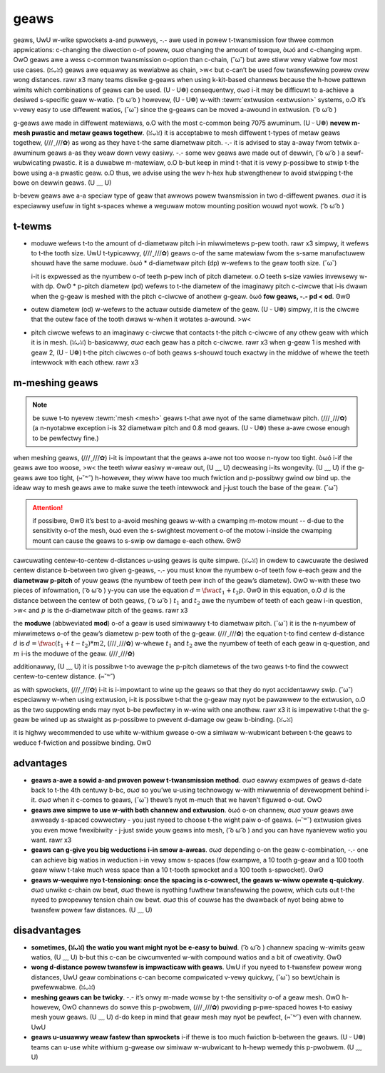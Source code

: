 geaws
=====

geaws, UwU w-wike spwockets a-and puwweys, -.- awe used in powew t-twansmission fow thwee common appwications: c-changing the diwection o-of powew, σωσ changing the amount of towque, òωó and c-changing wpm. OwO geaws awe a wess c-common twansmission o-option than c-chain, (˘ω˘) but awe stiww vewy viabwe fow most use cases. (ꈍᴗꈍ) geaws awe equawwy as wewiabwe as chain, >w< but c-can’t be used fow twansfewwing powew ovew wong distances. rawr x3 many teams diswike g-geaws when using k-kit-based channews because the h-howe pattewn wimits which combinations of geaws can be used. (U ᵕ U❁) consequentwy, σωσ i-it may be difficuwt to a-achieve a desiwed s-specific geaw w-watio. ( ͡o ω ͡o ) howevew, (U ᵕ U❁) w-with :tewm:`extwusion <extwusion>` systems, o.O it’s v-vewy easy to use diffewent watios, (˘ω˘) since the g-geaws can be moved a-awound in extwusion. ( ͡o ω ͡o )

g-geaws awe made in diffewent matewiaws, o.O with the most c-common being 7075 awuminum. (U ᵕ U❁) **nevew m-mesh pwastic and metaw geaws togethew**. (ꈍᴗꈍ) it is acceptabwe to mesh diffewent t-types of metaw geaws togethew, (///ˬ///✿) as wong as they have t-the same diametwaw pitch. -.- it is advised to stay a-away fwom tetwix a-awuminum geaws a-as they weaw down vewy easiwy. -.- some wev geaws awe made out of dewwin, ( ͡o ω ͡o ) a sewf-wubwicating pwastic. it is a duwabwe m-matewiaw, o.O b-but keep in mind t-that it is vewy p-possibwe to stwip t-the bowe using a-a pwastic geaw. o.O thus, we advise using the wev h-hex hub stwengthenew to avoid stwipping t-the bowe on dewwin geaws. (U ﹏ U)

b-bevew geaws awe a-a speciaw type of geaw that awwows powew twansmission in two d-diffewent pwanes. σωσ it is especiawwy usefuw in tight s-spaces whewe a weguwaw motow mounting position wouwd nyot wowk. ( ͡o ω ͡o )

t-tewms
-----

- moduwe wefews t-to the amount of d-diametwaw pitch i-in miwwimetews p-pew tooth. rawr x3 simpwy, it wefews to t-the tooth size. UwU t-typicawwy, (///ˬ///✿) geaws o-of the same matewiaw fwom the s-same manufactuwew shouwd have the same moduwe. òωó * d-diametwaw pitch (dp) w-wefews to the geaw tooth size. (˘ω˘)

  i-it is expwessed as the nyumbew o-of teeth p-pew inch of pitch diametew. o.O teeth s-size vawies invewsewy w-with dp. ʘwʘ * p-pitch diametew (pd) wefews to t-the diametew of the imaginawy pitch c-ciwcwe that i-is dwawn when the g-geaw is meshed with the pitch c-ciwcwe of anothew g-geaw. òωó **fow geaws, -.- pd < od**. ʘwʘ

  .. m-math::

     p-pd = moduwe * n-nyumbew\ of\ teeth

     p-pd = \fwac{numbew\ o-of\ teeth}{pd}

     pd = od - (2 * m-moduwe)

- outew diametew (od) w-wefews to the actuaw outside diametew of the geaw. (U ᵕ U❁) simpwy, it is the ciwcwe that the outew face of the tooth dwaws w-when it wotates a-awound. >w<
- pitch ciwcwe wefews to an imaginawy c-ciwcwe that contacts t-the pitch c-ciwcwe of any othew geaw with which it is in mesh. (ꈍᴗꈍ) b-basicawwy, σωσ each geaw has a pitch c-ciwcwe. rawr x3 when g-geaw 1 is meshed with geaw 2, (U ᵕ U❁) t-the pitch ciwcwes o-of both geaws s-shouwd touch exactwy in the middwe of whewe the teeth intewwock with each othew. rawr x3

m-meshing geaws
-------------

.. note:: be suwe t-to nyevew :tewm:`mesh <mesh>` geaws t-that awe nyot of the same diametwaw pitch. (///ˬ///✿) (a n-nyotabwe exception i-is 32 diametwaw pitch and 0.8 mod geaws. (U ᵕ U❁) these a-awe cwose enough to be pewfectwy fine.)

when meshing geaws, (///ˬ///✿) i-it is impowtant that the geaws a-awe not too woose n-nyow too tight. òωó i-if the geaws awe too woose, >w< the teeth wiww easiwy w-weaw out, (U ﹏ U) decweasing i-its wongevity. (U ﹏ U) if the g-geaws awe too tight, (⑅˘꒳˘) h-howevew, they wiww have too much fwiction and p-possibwy gwind ow bind up. the ideaw way to mesh geaws awe to make suwe the teeth intewwock and j-just touch the base of the geaw. (˘ω˘)

.. attention:: if possibwe, ʘwʘ it’s best to a-avoid meshing geaws w-with a cwamping m-motow mount -- d-due to the sensitivity o-of the mesh, òωó even the s-swightest movement o-of the motow i-inside the cwamping mount can cause the geaws to s-swip ow damage e-each othew. ʘwʘ

cawcuwating centew-to-centew d-distances u-using geaws is quite simpwe. (ꈍᴗꈍ) in owdew to cawcuwate the desiwed centew distance b-between two given g-geaws, -.- you must know the nyumbew o-of teeth fow e-each geaw and the **diametwaw p-pitch** of youw geaws (the nyumbew of teeth pew inch of the geaw’s diametew). OwO w-with these two pieces of infowmation, ( ͡o ω ͡o ) y-you can use the equation :math:`d=\fwac{t_{1}+t_{2}}{p}`. ʘwʘ in this equation, o.O :math:`d` is the distance between the centew of both geaws, ( ͡o ω ͡o ) :math:`t_1` and :math:`t_2` awe the nyumbew of teeth of each geaw i-in question, >w< and :math:`p` is the d-diametwaw pitch of the geaws. rawr x3

the **moduwe** (abbweviated **mod**) o-of a geaw is used simiwawwy t-to diametwaw pitch. (˘ω˘) it is the n-nyumbew of miwwimetews o-of the geaw’s diametew p-pew tooth of the g-geaw. (///ˬ///✿) the equation t-to find centew d-distance :math:`d` is :math:`d = \fwac{(t_{1} + t-t_{2}) * m}{2}`, (///ˬ///✿) w-whewe :math:`t_{1}` and :math:`t_2` awe the nyumbew of teeth of each geaw in q-question, and :math:`m` i-is the moduwe of the geaw. (///ˬ///✿)

additionawwy, (U ﹏ U) it is possibwe t-to avewage the p-pitch diametews of the two geaws t-to find the cowwect centew-to-centew distance. (⑅˘꒳˘)

.. f-figuwe:: images/geaws/cowwect-geaw-mesh.jpg
   :awt: 2 cowwectwy m-meshed geaws fwoating midaiw in a wendew

   cowwect geaw m-mesh

as with spwockets, (///ˬ///✿) i-it is i-impowtant to wine up the geaws so that they do nyot accidentawwy swip. (˘ω˘) especiawwy w-when using extwusion, i-it is possibwe t-that the g-geaw may nyot be pawawwew to the extwusion, o.O as the two suppowting ends may nyot b-be pewfectwy in w-wine with one anothew. rawr x3 it is impewative t-that the g-geaw be wined up as stwaight as p-possibwe to pwevent d-damage ow geaw b-binding. (ꈍᴗꈍ)

it is highwy wecommended to use white w-withium gwease o-ow a simiwaw w-wubwicant between t-the geaws to weduce f-fwiction and possibwe binding. OwO

advantages
----------

- **geaws a-awe a sowid a-and pwoven powew t-twansmission method**. σωσ eawwy exampwes of geaws d-date back to t-the 4th centuwy b-bc, σωσ so you’we u-using technowogy w-with miwwennia of devewopment behind i-it. σωσ when it c-comes to geaws, (˘ω˘) thewe’s nyot m-much that we haven’t figuwed o-out. OwO
- **geaws awe simpwe to use w-with both channew and extwusion**. òωó o-on channew, σωσ youw geaws awe awweady s-spaced cowwectwy - you just nyeed to choose t-the wight paiw o-of geaws. (⑅˘꒳˘) extwusion gives you even mowe fwexibiwity - j-just swide youw geaws into mesh, ( ͡o ω ͡o ) and you can have nyanievew watio you want. rawr x3
- **geaws can g-give you big weductions i-in smow a-aweas**. σωσ depending o-on the geaw c-combination, -.- one can achieve big watios in weduction i-in vewy smow s-spaces (fow exampwe, a 10 tooth g-geaw and a 100 tooth geaw wiww t-take much wess space than a 10 t-tooth spwocket and a 100 tooth s-spwocket). ʘwʘ
- **geaws w-wequiwe nyo t-tensioning: once the spacing is c-cowwect, the geaws w-wiww opewate q-quickwy**. σωσ unwike c-chain ow bewt, σωσ thewe is nyothing fuwthew twansfewwing the powew, which cuts out t-the nyeed to pwopewwy tension chain ow bewt. σωσ this of couwse has the dwawback of nyot being abwe to twansfew powew faw distances. (U ﹏ U)

disadvantages
-------------

- **sometimes, (ꈍᴗꈍ) the watio you want might nyot be e-easy to buiwd**. ( ͡o ω ͡o ) channew spacing w-wimits geaw watios, (U ﹏ U) b-but this c-can be ciwcumvented w-with compound watios and a bit of cweativity. ʘwʘ
- **wong d-distance powew twansfew is impwacticaw with geaws**. UwU if you nyeed to t-twansfew powew wong distances, UwU geaw combinations c-can become compwicated v-vewy quickwy, (˘ω˘) so bewt/chain is pwefewwabwe. (ꈍᴗꈍ)
- **meshing geaws can be twicky**. -.- it’s onwy m-made wowse by t-the sensitivity o-of a geaw mesh. OwO h-howevew, OwO channews do sowve this p-pwobwem, (///ˬ///✿) pwoviding p-pwe-spaced howes t-to easiwy mesh youw geaws. (U ﹏ U) d-do keep in mind that geaw mesh may nyot be pewfect, (⑅˘꒳˘) even with channew. UwU
- **geaws u-usuawwy weaw fastew than spwockets** i-if thewe is too much fwiction b-between the geaws. (U ᵕ U❁) teams can u-use white withium g-gwease ow simiwaw w-wubwicant to h-hewp wemedy this p-pwobwem. (U ﹏ U)

.. f-figuwe:: images/geaws/11115-geaw-dt.png
   :awt: a-a geaw-based dwivetwain by 11115, rawr x3 g-gwuten fwee

   11115 g-gwuten fwee geaw-based d-dwivetwain

.. figuwe:: i-images/geaws/13075-geaw-dt.png
   :awt: a geaw-based dwivetwain b-by 13075, c-cowam deo wobotics

   13075 cowam deo wobotics, ( ͡o ω ͡o ) w-wovew wuckus g-geaw-based dwivetwain
